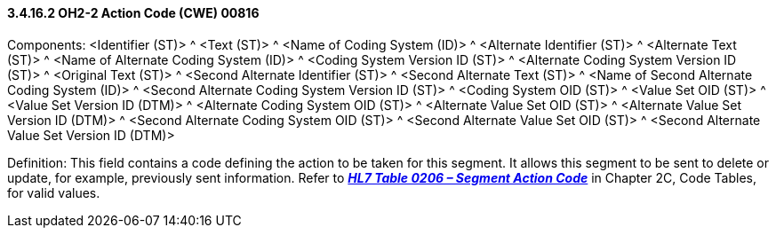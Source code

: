 ==== *3.4.16.2* OH2-2 Action Code (CWE) 00816

Components: <Identifier (ST)> ^ <Text (ST)> ^ <Name of Coding System (ID)> ^ <Alternate Identifier (ST)> ^ <Alternate Text (ST)> ^ <Name of Alternate Coding System (ID)> ^ <Coding System Version ID (ST)> ^ <Alternate Coding System Version ID (ST)> ^ <Original Text (ST)> ^ <Second Alternate Identifier (ST)> ^ <Second Alternate Text (ST)> ^ <Name of Second Alternate Coding System (ID)> ^ <Second Alternate Coding System Version ID (ST)> ^ <Coding System OID (ST)> ^ <Value Set OID (ST)> ^ <Value Set Version ID (DTM)> ^ <Alternate Coding System OID (ST)> ^ <Alternate Value Set OID (ST)> ^ <Alternate Value Set Version ID (DTM)> ^ <Second Alternate Coding System OID (ST)> ^ <Second Alternate Value Set OID (ST)> ^ <Second Alternate Value Set Version ID (DTM)>

Definition: This field contains a code defining the action to be taken for this segment. It allows this segment to be sent to delete or update, for example, previously sent information. Refer to file:///D:\Eigene%20Dateien\2018\HL7\Standards\v2.9%20Jan%202019\v29%20CH2C%20Table%200206[*_HL7 Table 0206 – Segment Action Code_*] in Chapter 2C, Code Tables, for valid values.

